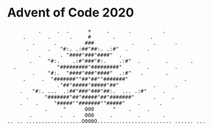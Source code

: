 * Advent of Code 2020

#+begin_src
          .     .  .      +     .      .          .
     .       .      .     #       .           .
        .      .         ###            .      .      .
      .      .   "#:. .:##"##:. .:#"  .      .
          .      . "####"###"####"  .
       .     "#:.    .:#"###"#:.    .:#"  .        .       .
  .             "#########"#########"        .        .
        .    "#:.  "####"###"####"  .:#"   .       .
     .     .  "#######""##"##""#######"                  .
                ."##"#####"#####"##"           .      .
    .   "#:. ...  .:##"###"###"##:.  ... .:#"     .
      .     "#######"##"#####"##"#######"      .     .
    .    .     "#####""#######""#####"    .      .
            .     "      000      "    .     .
       .         .   .   000     .        .       .
.. .. ..................O000O........................ ...... ...
#+end_src
